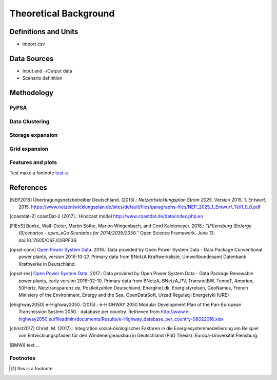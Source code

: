 ======================
Theoretical Background
======================




Definitions and Units
=====================

* import csv



Data Sources
============

* Input and -/Output data
* Scenario definition


Methodology
===========



PyPSA
------



Data Clustering
---------------

Storage expansion
-----------------


Grid expansion
--------------


Features and plots
------------------


Test make a footnote test-a_


References
==========

.. [NEP2015] Übertragungsnetzbetreiber Deutschland. (2015).:
    *Netzentwicklungsplan Strom 2025*, Version 2015, 1. Entwurf, 2015. https://www.netzentwicklungsplan.de/sites/default/files/paragraphs-files/NEP_2025_1_Entwurf_Teil1_0_0.pdf

.. [coastdat-2] coastDat-2 (2017).:
     Hindcast model http://www.coastdat.de/data/index.php.en

.. [FlEnS] Bunke, Wolf-Dieter, Martin Söthe, Marion Wingenbach, and Cord Kaldemeyer. 2018.:
    *“(Fl)ensburg (En)ergy (S)cenarios - open_eGo Scenarios for 2014/2035/2050.”* Open Science Framework. June 13. doi:10.17605/OSF.IO/BPF36.

.. [opsd-conv] `Open Power System Data <http://open-power-system-data.org/>`_. 2016.:
    Data provided by Open Power System Data - Data Package Conventional power plants, version 2016-10-27. Primary data from BNetzA Kraftwerksliste,
    Umweltbundesamt Datenbank Kraftwerke in Deutschland.

.. [opsd-res] `Open Power System Data <http://open-power-system-data.org/>`_. 2017.:
    Data provided by Open Power System Data - Data Package Renewable power plants, early version 2016-02-10. Primary data from BNetzA, BNetzA_PV, TransnetBW, TenneT, Amprion, 50Hertz, Netztransparenz.de, Postleitzahlen Deutschland, Energinet.dk, Energistyrelsen, GeoNames, French Ministery of the Environment, Energy and the Sea, OpenDataSoft, Urzad Regulacji Energetyki (URE)

.. [ehighway2050] e-Highway2050. (2015).:
     e-HIGHWAY 2050 Modular Development Plan of the Pan-European Transmission System 2050 - database per country.  Retrieved from http://www.e-highway2050.eu/fileadmin/documents/Results/e-Highway_database_per_country-08022016.xlsx

.. [christ2017] Christ, M. (2017).:
     Integration sozial-ökologischer Faktoren in die Energiesystemmodellierung am Beispiel von Entwicklungspfaden für den Windenergieausbau in Deutschland (PhD Thesis). Europa-Universität Flensburg.

.. [BMWi]  text ...



Footnotes
---------

.. [#test-a] this is a footnote
